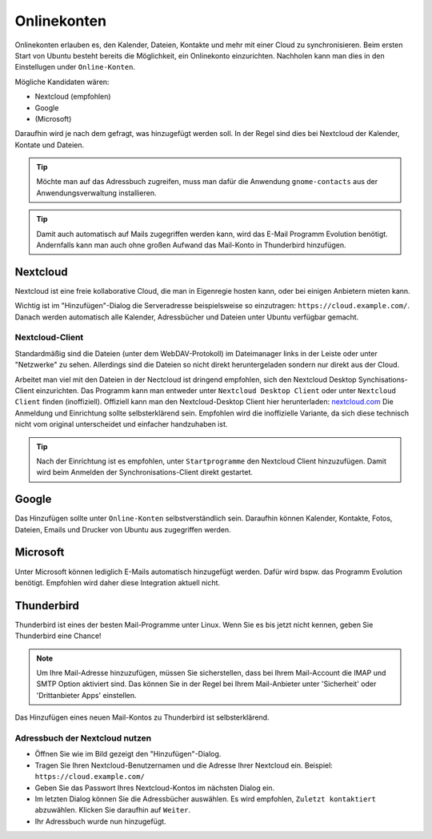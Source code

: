 Onlinekonten
============

Onlinekonten erlauben es, den Kalender, Dateien, Kontakte und mehr mit einer Cloud zu synchronisieren.
Beim ersten Start von Ubuntu besteht bereits die Möglichkeit, ein Onlinekonto einzurichten. 
Nachholen kann man dies in den Einstellugen under ``Online-Konten``.

Mögliche Kandidaten wären:

- Nextcloud (empfohlen)
- Google
- (Microsoft)

Daraufhin wird je nach dem gefragt, was hinzugefügt werden soll. In der Regel sind dies bei Nextcloud der Kalender, Kontate und Dateien.


.. tip:: 
    Möchte man auf das Adressbuch zugreifen, muss man dafür die Anwendung ``gnome-contacts`` aus der Anwendungsverwaltung installieren.

.. tip:: 
    Damit auch automatisch auf Mails zugegriffen werden kann, wird das E-Mail Programm Evolution benötigt. 
    Andernfalls kann man auch ohne großen Aufwand das Mail-Konto in Thunderbird hinzufügen.

Nextcloud
---------

Nextcloud ist eine freie kollaborative Cloud, die man in Eigenregie hosten kann, oder bei einigen Anbietern mieten kann.

Wichtig ist im "Hinzufügen"-Dialog die Serveradresse beispielsweise so einzutragen: ``https://cloud.example.com/``.
Danach werden automatisch alle Kalender, Adressbücher und Dateien unter Ubuntu verfügbar gemacht.

.. image:: images/add_nextcloud.png


Nextcloud-Client
^^^^^^^^^^^^^^^^

Standardmäßig sind die Dateien (unter dem WebDAV-Protokoll) im Dateimanager links in der Leiste oder unter "Netzwerke" zu sehen.
Allerdings sind die Dateien so nicht direkt heruntergeladen sondern nur direkt aus der Cloud.

Arbeitet man viel mit den Dateien in der Nectcloud ist dringend empfohlen, sich den Nextcloud Desktop Synchisations-Client einzurichten.
Das Programm kann man entweder unter ``Nextcloud Desktop Client`` oder unter ``Nextcloud Client`` finden (inoffiziell).
Offiziell kann man den Nextcloud-Desktop Client hier herunterladen: `nextcloud.com <https://nextcloud.com/install/#install-clients>`_ 
Die Anmeldung und Einrichtung sollte selbsterklärend sein. Empfohlen wird die inoffizielle Variante, 
da sich diese technisch nicht vom original unterscheidet und einfacher handzuhaben ist.

.. tip:: 
    Nach der Einrichtung ist es empfohlen, unter ``Startprogramme`` den Nextcloud Client hinzuzufügen. 
    Damit wird beim Anmelden der Synchronisations-Client direkt gestartet.


Google
------

Das Hinzufügen sollte unter ``Online-Konten`` selbstverständlich sein.
Daraufhin können Kalender, Kontakte, Fotos, Dateien, Emails und Drucker von Ubuntu aus zugegriffen werden.


Microsoft
---------

Unter Microsoft können lediglich E-Mails automatisch hinzugefügt werden. Dafür wird bspw. das Programm Evolution benötigt.
Empfohlen wird daher diese Integration aktuell nicht.


Thunderbird
-----------

Thunderbird ist eines der besten Mail-Programme unter Linux. Wenn Sie es bis jetzt nicht kennen, geben Sie Thunderbird eine Chance!

.. note:: 
    Um Ihre Mail-Adresse hinzuzufügen, müssen Sie sicherstellen, dass bei Ihrem Mail-Account die IMAP und SMTP Option aktiviert sind.
    Das können Sie in der Regel bei Ihrem Mail-Anbieter unter 'Sicherheit' oder 'Drittanbieter Apps' einstellen.

Das Hinzufügen eines neuen Mail-Kontos zu Thunderbird ist selbsterklärend.

Adressbuch der Nextcloud nutzen
^^^^^^^^^^^^^^^^^^^^^^^^^^^^^^^

.. image:: images/thunderbird-carddav.png

- Öffnen Sie wie im Bild gezeigt den "Hinzufügen"-Dialog.
- Tragen Sie Ihren Nextcloud-Benutzernamen und die Adresse Ihrer Nextcloud ein. Beispiel: ``https://cloud.example.com/``
- Geben Sie das Passwort Ihres Nextcloud-Kontos im nächsten Dialog ein.
- Im letzten Dialog können Sie die Adressbücher auswählen. Es wird empfohlen, ``Zuletzt kontaktiert`` abzuwählen. Klicken Sie daraufhin auf ``Weiter``. 
- Ihr Adressbuch wurde nun hinzugefügt.

